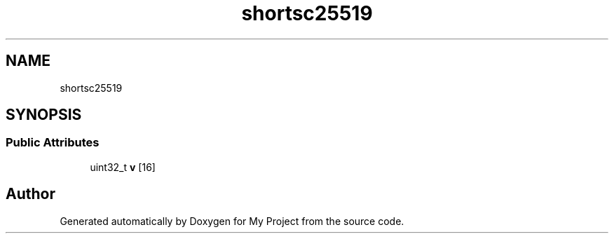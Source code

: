 .TH "shortsc25519" 3 "My Project" \" -*- nroff -*-
.ad l
.nh
.SH NAME
shortsc25519
.SH SYNOPSIS
.br
.PP
.SS "Public Attributes"

.in +1c
.ti -1c
.RI "uint32_t \fBv\fP [16]"
.br
.in -1c

.SH "Author"
.PP 
Generated automatically by Doxygen for My Project from the source code\&.
